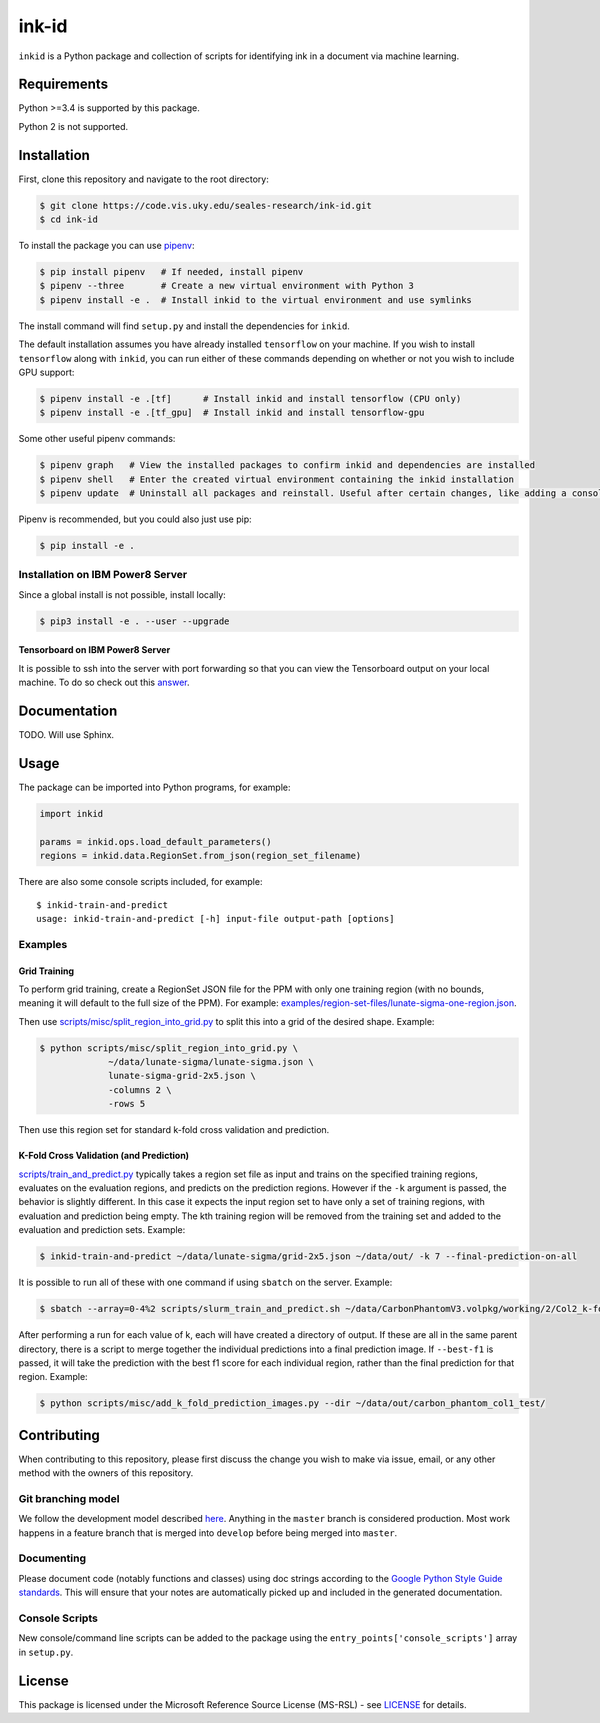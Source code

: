 ========
 ink-id
========

``inkid`` is a Python package and collection of scripts for identifying ink in a document via machine learning.

Requirements
============

Python >=3.4 is supported by this package.

Python 2 is not supported.

Installation
============

First, clone this repository and navigate to the root directory:

.. code-block:: bash

   $ git clone https://code.vis.uky.edu/seales-research/ink-id.git
   $ cd ink-id

To install the package you can use `pipenv <https://docs.pipenv.org/>`_:

.. code-block:: bash

   $ pip install pipenv   # If needed, install pipenv
   $ pipenv --three       # Create a new virtual environment with Python 3
   $ pipenv install -e .  # Install inkid to the virtual environment and use symlinks

The install command will find ``setup.py`` and install the dependencies for ``inkid``.

The default installation assumes you have already installed ``tensorflow`` on your machine. If you wish to install ``tensorflow`` along with ``inkid``, you can run either of these commands depending on whether or not you wish to include GPU support:

.. code-block:: bash

   $ pipenv install -e .[tf]      # Install inkid and install tensorflow (CPU only)
   $ pipenv install -e .[tf_gpu]  # Install inkid and install tensorflow-gpu

Some other useful pipenv commands:

.. code-block:: bash

   $ pipenv graph   # View the installed packages to confirm inkid and dependencies are installed
   $ pipenv shell   # Enter the created virtual environment containing the inkid installation
   $ pipenv update  # Uninstall all packages and reinstall. Useful after certain changes, like adding a console script
   
Pipenv is recommended, but you could also just use pip:

.. code-block:: bash
   
   $ pip install -e .

Installation on IBM Power8 Server
---------------------------------

Since a global install is not possible, install locally:

.. code-block:: bash

   $ pip3 install -e . --user --upgrade

Tensorboard on IBM Power8 Server
~~~~~~~~~~~~~~~~~~~~~~~~~~~~~~~~

It is possible to ssh into the server with port forwarding so that you can view the Tensorboard output on your local machine. To do so check out this `answer <https://stackoverflow.com/a/40413202>`_.

Documentation
=============

TODO. Will use Sphinx.

Usage
=====

The package can be imported into Python programs, for example:

.. code-block:: python

   import inkid

   params = inkid.ops.load_default_parameters()
   regions = inkid.data.RegionSet.from_json(region_set_filename)

There are also some console scripts included, for example:

::

   $ inkid-train-and-predict
   usage: inkid-train-and-predict [-h] input-file output-path [options]

Examples
--------

Grid Training
~~~~~~~~~~~~~

To perform grid training, create a RegionSet JSON file for the PPM with only one training region (with no bounds, meaning it will default to the full size of the PPM). For example:
`examples/region-set-files/lunate-sigma-one-region.json <https://code.vis.uky.edu/seales-research/ink-id/blob/develop/examples/region_set_files/lunate-sigma-one-region.json>`_.

Then use `scripts/misc/split_region_into_grid.py <https://code.vis.uky.edu/seales-research/ink-id/blob/develop/scripts/misc/split_region_into_grid.py>`_ to split this into a grid of the desired shape. Example:

.. code-block:: bash

   $ python scripts/misc/split_region_into_grid.py \
		~/data/lunate-sigma/lunate-sigma.json \
		lunate-sigma-grid-2x5.json \
		-columns 2 \
		-rows 5

Then use this region set for standard k-fold cross validation and prediction.

K-Fold Cross Validation (and Prediction)
~~~~~~~~~~~~~~~~~~~~~~~~~~~~~~~~~~~~~~~~
   
`scripts/train_and_predict.py
<https://code.vis.uky.edu/seales-research/ink-id/blob/develop/scripts/train_and_predict.py>`_ typically takes a region set file as input and trains on the specified training regions, evaluates on the evaluation regions, and predicts on the prediction regions. However if the ``-k`` argument is passed, the behavior is slightly different. In this case it expects the input region set to have only a set of training regions, with evaluation and prediction being empty. The kth training region will be removed from the training set and added to the evaluation and prediction sets. Example:

.. code-block:: bash

   $ inkid-train-and-predict ~/data/lunate-sigma/grid-2x5.json ~/data/out/ -k 7 --final-prediction-on-all

It is possible to run all of these with one command if using ``sbatch`` on the server. Example:

.. code-block:: bash

   $ sbatch --array=0-4%2 scripts/slurm_train_and_predict.sh ~/data/CarbonPhantomV3.volpkg/working/2/Col2_k-fold-characters-region-set.json ~/data/out/col2_not_flattened --final-prediction-on-all

After performing a run for each value of k, each will have created a directory of output. If these are all in the same parent directory, there is a script to merge together the individual predictions into a final prediction image. If ``--best-f1`` is passed, it will take the prediction with the best f1 score for each individual region, rather than the final prediction for that region. Example:

.. code-block:: bash

   $ python scripts/misc/add_k_fold_prediction_images.py --dir ~/data/out/carbon_phantom_col1_test/

Contributing
============

When contributing to this repository, please first discuss the change you wish to make via issue, email, or any other method with the owners of this repository.

Git branching model
-------------------

We follow the development model described `here <http://nvie.com/posts/a-successful-git-branching-model/>`_. Anything in the ``master`` branch is considered production. Most work happens in a feature branch that is merged into ``develop`` before being merged into ``master``.

Documenting
-----------

Please document code (notably functions and classes) using doc strings according to the `Google Python Style Guide standards <https://google.github.io/styleguide/pyguide.html?showone=Comments#Comments>`_. This will ensure that your notes are automatically picked up and included in the generated documentation.

Console Scripts
---------------

New console/command line scripts can be added to the package using the ``entry_points['console_scripts']`` array in ``setup.py``.

License
=======

This package is licensed under the Microsoft Reference Source License (MS-RSL) - see `LICENSE <https://code.cs.uky.edu/seales-research/ink-id/blob/develop/LICENSE>`_ for details.
